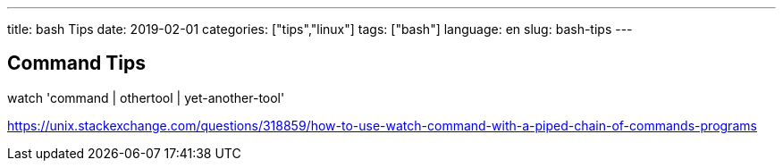 ---
title: bash Tips
date: 2019-02-01
categories: ["tips","linux"]
tags: ["bash"]
language: en
slug: bash-tips
---

== Command Tips

watch 'command | othertool | yet-another-tool'


https://unix.stackexchange.com/questions/318859/how-to-use-watch-command-with-a-piped-chain-of-commands-programs
